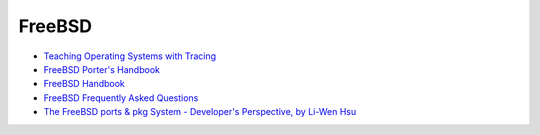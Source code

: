 ========================================
FreeBSD
========================================

* `Teaching Operating Systems with Tracing <http://teachbsd.org/>`_
* `FreeBSD Porter's Handbook <https://www.freebsd.org/doc/en/books/porters-handbook/index.html>`_
* `FreeBSD Handbook <https://www.freebsd.org/doc/handbook/index.html>`_
* `FreeBSD Frequently Asked Questions <https://www.freebsd.org/doc/faq/>`_
* `The FreeBSD ports & pkg System - Developer's Perspective, by Li-Wen Hsu <https://lwhsu.github.io/talk-20160730-bsddaytw_ports_dev/>`_

